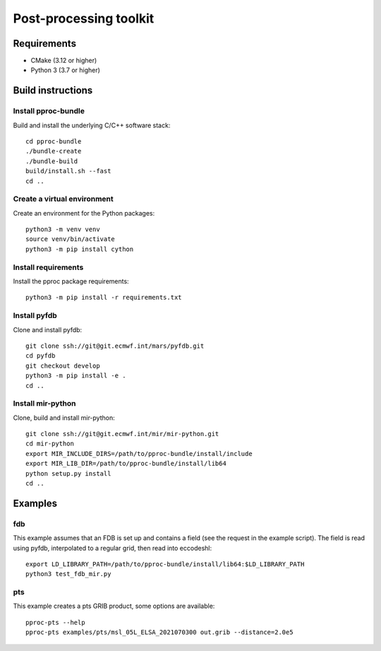 =======================
Post-processing toolkit
=======================

Requirements
============

* CMake (3.12 or higher)
* Python 3 (3.7 or higher)

Build instructions
==================

Install pproc-bundle
--------------------

Build and install the underlying C/C++ software stack::

  cd pproc-bundle
  ./bundle-create
  ./bundle-build
  build/install.sh --fast
  cd ..

Create a virtual environment
----------------------------

Create an environment for the Python packages::

  python3 -m venv venv
  source venv/bin/activate
  python3 -m pip install cython

..
  FIXME 
  python3 -m venv --system-site-packages venv

Install requirements
--------------------

Install the pproc package requirements::

  python3 -m pip install -r requirements.txt

..
  FIXME this should replace the "Install" sections, incl. cython?
  Needs populating requirements.txt

Install pyfdb
-------------

Clone and install pyfdb::

  git clone ssh://git@git.ecmwf.int/mars/pyfdb.git
  cd pyfdb
  git checkout develop
  python3 -m pip install -e .
  cd ..

Install mir-python
------------------

Clone, build and install mir-python::

  git clone ssh://git@git.ecmwf.int/mir/mir-python.git
  cd mir-python
  export MIR_INCLUDE_DIRS=/path/to/pproc-bundle/install/include
  export MIR_LIB_DIR=/path/to/pproc-bundle/install/lib64
  python setup.py install
  cd ..

Examples
========

fdb
---

This example assumes that an FDB is set up and contains a field (see the
request in the example script). The field is read using pyfdb, interpolated to
a regular grid, then read into eccodeshl::

  export LD_LIBRARY_PATH=/path/to/pproc-bundle/install/lib64:$LD_LIBRARY_PATH
  python3 test_fdb_mir.py


pts
---

This example creates a pts GRIB product, some options are available::

  pproc-pts --help
  pproc-pts examples/pts/msl_05L_ELSA_2021070300 out.grib --distance=2.0e5

